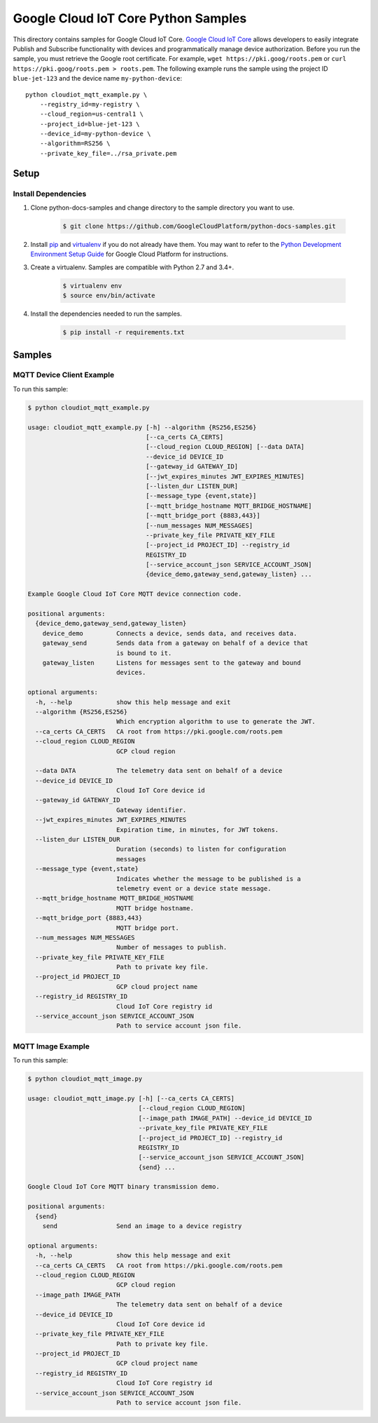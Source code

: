 .. This file is automatically generated. Do not edit this file directly.

Google Cloud IoT Core Python Samples
===============================================================================

.. image:: https://gstatic.com/cloudssh/images/open-btn.png
   :target: https://console.cloud.google.com/cloudshell/open?git_repo=https://github.com/GoogleCloudPlatform/python-docs-samples&page=editor&open_in_editor=iot/api-client/mqtt_example/README.rst


This directory contains samples for Google Cloud IoT Core. `Google Cloud IoT Core`_ allows developers to easily integrate Publish and Subscribe functionality with devices and programmatically manage device authorization.
Before you run the sample, you must retrieve the Google root certificate. For example, ``wget https://pki.goog/roots.pem`` or ``curl https://pki.goog/roots.pem > roots.pem``.
The following example runs the sample using the project ID ``blue-jet-123`` and the device name ``my-python-device``::

    python cloudiot_mqtt_example.py \
        --registry_id=my-registry \
        --cloud_region=us-central1 \
        --project_id=blue-jet-123 \
        --device_id=my-python-device \
        --algorithm=RS256 \
        --private_key_file=../rsa_private.pem




.. _Google Cloud IoT Core: https://cloud.google.com/iot/docs

Setup
-------------------------------------------------------------------------------


Install Dependencies
++++++++++++++++++++

#. Clone python-docs-samples and change directory to the sample directory you want to use.

    .. code-block:: bash

        $ git clone https://github.com/GoogleCloudPlatform/python-docs-samples.git

#. Install `pip`_ and `virtualenv`_ if you do not already have them. You may want to refer to the `Python Development Environment Setup Guide`_ for Google Cloud Platform for instructions.

   .. _Python Development Environment Setup Guide:
       https://cloud.google.com/python/setup

#. Create a virtualenv. Samples are compatible with Python 2.7 and 3.4+.

    .. code-block:: bash

        $ virtualenv env
        $ source env/bin/activate

#. Install the dependencies needed to run the samples.

    .. code-block:: bash

        $ pip install -r requirements.txt

.. _pip: https://pip.pypa.io/
.. _virtualenv: https://virtualenv.pypa.io/

Samples
-------------------------------------------------------------------------------

MQTT Device Client Example
+++++++++++++++++++++++++++++++++++++++++++++++++++++++++++++++++++++++++++++++

.. image:: https://gstatic.com/cloudssh/images/open-btn.png
   :target: https://console.cloud.google.com/cloudshell/open?git_repo=https://github.com/GoogleCloudPlatform/python-docs-samples&page=editor&open_in_editor=iot/api-client/mqtt_example/cloudiot_mqtt_example.py,iot/api-client/mqtt_example/README.rst




To run this sample:

.. code-block:: bash

    $ python cloudiot_mqtt_example.py

    usage: cloudiot_mqtt_example.py [-h] --algorithm {RS256,ES256}
                                    [--ca_certs CA_CERTS]
                                    [--cloud_region CLOUD_REGION] [--data DATA]
                                    --device_id DEVICE_ID
                                    [--gateway_id GATEWAY_ID]
                                    [--jwt_expires_minutes JWT_EXPIRES_MINUTES]
                                    [--listen_dur LISTEN_DUR]
                                    [--message_type {event,state}]
                                    [--mqtt_bridge_hostname MQTT_BRIDGE_HOSTNAME]
                                    [--mqtt_bridge_port {8883,443}]
                                    [--num_messages NUM_MESSAGES]
                                    --private_key_file PRIVATE_KEY_FILE
                                    [--project_id PROJECT_ID] --registry_id
                                    REGISTRY_ID
                                    [--service_account_json SERVICE_ACCOUNT_JSON]
                                    {device_demo,gateway_send,gateway_listen} ...
    
    Example Google Cloud IoT Core MQTT device connection code.
    
    positional arguments:
      {device_demo,gateway_send,gateway_listen}
        device_demo         Connects a device, sends data, and receives data.
        gateway_send        Sends data from a gateway on behalf of a device that
                            is bound to it.
        gateway_listen      Listens for messages sent to the gateway and bound
                            devices.
    
    optional arguments:
      -h, --help            show this help message and exit
      --algorithm {RS256,ES256}
                            Which encryption algorithm to use to generate the JWT.
      --ca_certs CA_CERTS   CA root from https://pki.google.com/roots.pem
      --cloud_region CLOUD_REGION
                            GCP cloud region

      --data DATA           The telemetry data sent on behalf of a device
      --device_id DEVICE_ID
                            Cloud IoT Core device id
      --gateway_id GATEWAY_ID
                            Gateway identifier.
      --jwt_expires_minutes JWT_EXPIRES_MINUTES
                            Expiration time, in minutes, for JWT tokens.
      --listen_dur LISTEN_DUR
                            Duration (seconds) to listen for configuration
                            messages
      --message_type {event,state}
                            Indicates whether the message to be published is a
                            telemetry event or a device state message.
      --mqtt_bridge_hostname MQTT_BRIDGE_HOSTNAME
                            MQTT bridge hostname.
      --mqtt_bridge_port {8883,443}
                            MQTT bridge port.
      --num_messages NUM_MESSAGES
                            Number of messages to publish.
      --private_key_file PRIVATE_KEY_FILE
                            Path to private key file.
      --project_id PROJECT_ID
                            GCP cloud project name
      --registry_id REGISTRY_ID
                            Cloud IoT Core registry id
      --service_account_json SERVICE_ACCOUNT_JSON
                            Path to service account json file.


MQTT Image Example
+++++++++++++++++++++++++++++++++++++++++++++++++++++++++++++++++++++++++++++++

.. image:: https://gstatic.com/cloudssh/images/open-btn.png
   :target: https://console.cloud.google.com/cloudshell/open?git_repo=https://github.com/GoogleCloudPlatform/python-docs-samples&page=editor&open_in_editor=iot/api-client/mqtt_example/cloudiot_mqtt_image.py,iot/api-client/mqtt_example/README.rst




To run this sample:

.. code-block:: bash

    $ python cloudiot_mqtt_image.py

    usage: cloudiot_mqtt_image.py [-h] [--ca_certs CA_CERTS]
                                  [--cloud_region CLOUD_REGION]
                                  [--image_path IMAGE_PATH] --device_id DEVICE_ID
                                  --private_key_file PRIVATE_KEY_FILE
                                  [--project_id PROJECT_ID] --registry_id
                                  REGISTRY_ID
                                  [--service_account_json SERVICE_ACCOUNT_JSON]
                                  {send} ...
    
    Google Cloud IoT Core MQTT binary transmission demo.
    
    positional arguments:
      {send}
        send                Send an image to a device registry
    
    optional arguments:
      -h, --help            show this help message and exit
      --ca_certs CA_CERTS   CA root from https://pki.google.com/roots.pem
      --cloud_region CLOUD_REGION
                            GCP cloud region
      --image_path IMAGE_PATH
                            The telemetry data sent on behalf of a device
      --device_id DEVICE_ID
                            Cloud IoT Core device id
      --private_key_file PRIVATE_KEY_FILE
                            Path to private key file.
      --project_id PROJECT_ID
                            GCP cloud project name
      --registry_id REGISTRY_ID
                            Cloud IoT Core registry id
      --service_account_json SERVICE_ACCOUNT_JSON
                            Path to service account json file.




.. _Google Cloud SDK: https://cloud.google.com/sdk/
